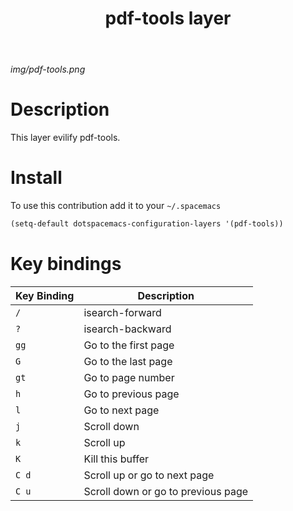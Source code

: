 #+TITLE: pdf-tools layer
#+HTML_HEAD_EXTRA: <link rel="stylesheet" type="text/css" href="../css/readtheorg.css" />

#+CAPTION: logo

# The maximum height of the logo should be 200 pixels.
[[img/pdf-tools.png]]

* Table of Contents                                        :TOC_4_org:noexport:
 - [[Description][Description]]
 - [[Install][Install]]
 - [[Key bindings][Key bindings]]

* Description
This layer evilify pdf-tools.

* Install
To use this contribution add it to your =~/.spacemacs=

#+begin_src emacs-lisp
  (setq-default dotspacemacs-configuration-layers '(pdf-tools))
#+end_src

* Key bindings

| Key Binding | Description                        |
|-------------+------------------------------------|
| ~/~         | isearch-forward                    |
| ~?~         | isearch-backward                   |
| ~gg~        | Go to the first page               |
| ~G~         | Go to the last page                |
| ~gt~        | Go to page number                  |
| ~h~         | Go to previous page                |
| ~l~         | Go to next page                    |
| ~j~         | Scroll down                        |
| ~k~         | Scroll up                          |
| ~K~         | Kill this buffer                   |
| ~C d~       | Scroll up or go to next page       |
| ~C u~       | Scroll down or go to previous page |
